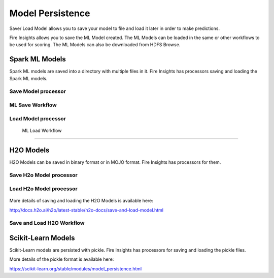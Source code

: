 Model Persistence
================

Save/ Load Model allows you to save your model to file and load it later in order to make predictions.

Fire Insights allows you to save the ML Model created. The ML Models can be loaded in the same or other workflows to be used for scoring. The ML Models can also be downloaded from HDFS Browse.

Spark ML Models
---------------

Spark ML models are saved into a directory with multiple files in it. Fire Insights has processors saving and loading the Spark ML models.

Save Model processor
+++++++++++++++++++++

.. figure:: ../_assets/model/savemodelconfigurations.PNG
   :alt: Modelsave
   :align: center
   :width: 60%
   
ML Save Workflow
+++++++++++++++++++++

.. figure:: ../_assets/model/mlmodelsave.png
   :alt: Modelsave
   :align: center
   :width: 60%
   
   
Load Model processor
+++++++++++++++++++++
   
.. figure:: ../_assets/model/loadmodelconfigurations.PNG
   :alt: Modelsave
   :align: center
   :width: 60%   
   
   
 ML Load Workflow
+++++++++++++++++++++
   
.. figure:: ../_assets/model/mlmodelload.png
   :alt: Modelsave
   :align: center
   :width: 60%   

H2O Models
----------

H2O Models can be saved in binary format or in MOJO format. Fire Insights has processors for them.

Save H2o Model processor
+++++++++++++++++++++

.. figure:: ../_assets/model/h2omodelsaveconfigurations.PNG
   :alt: Modelsave
   :align: center
   :width: 60%
   
Load H2o Model processor
+++++++++++++++++++++
   
.. figure:: ../_assets/model/h2omodelloadconfiguration.PNG
   :alt: Modelsave
   :align: center
   :width: 60%

More details of saving and loading the H2O Models is available here:

http://docs.h2o.ai/h2o/latest-stable/h2o-docs/save-and-load-model.html



Save and Load H2O Workflow
++++++++++++++++++++++++++
   
.. figure:: ../_assets/model/h2osaveandload.png
   :alt: Modelsave
   :align: center
   :width: 60%
   
   
   
Scikit-Learn Models
--------------------

Scikit-Learn models are persisted with pickle. Fire Insights has processors for saving and loading the pickle files.

More details of the pickle format is available here:

https://scikit-learn.org/stable/modules/model_persistence.html


